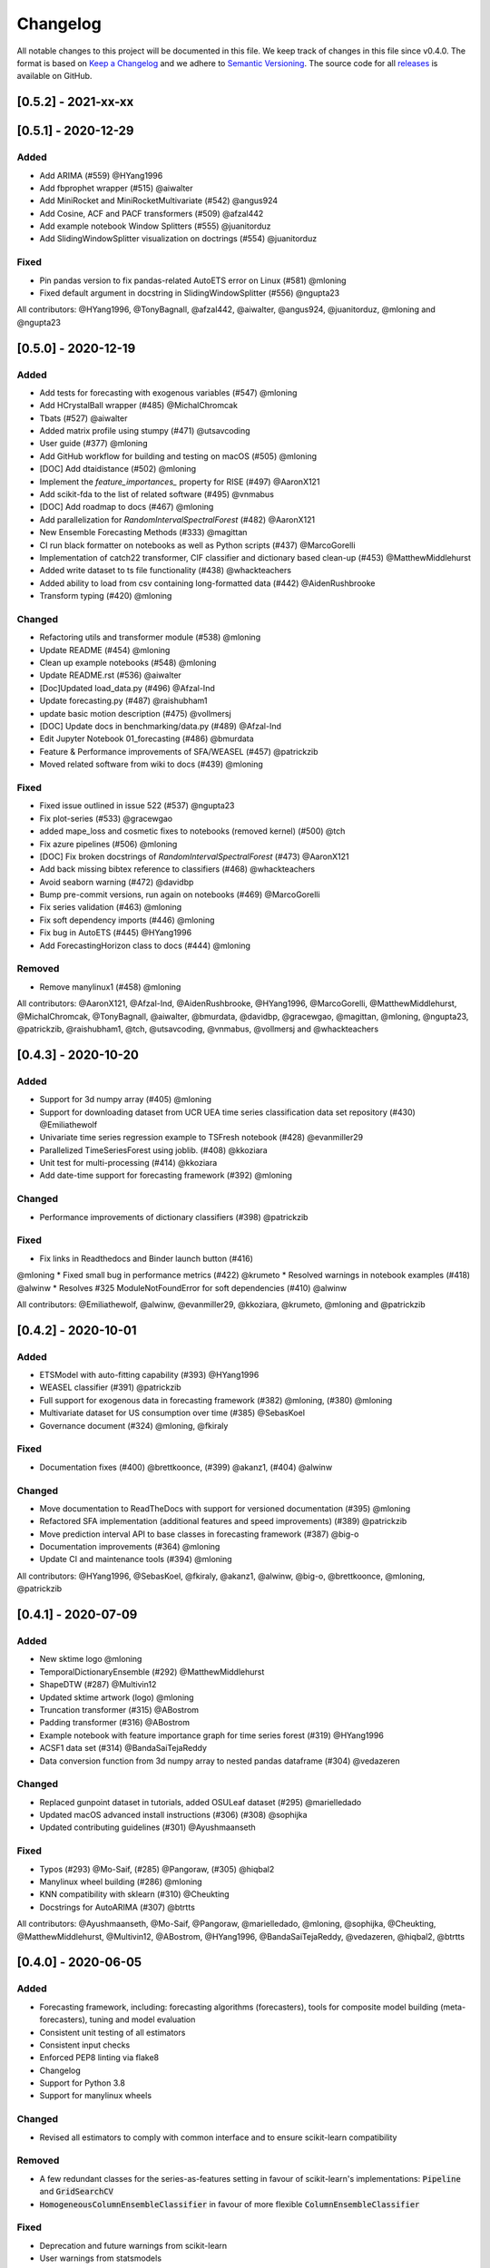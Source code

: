 Changelog
=========

All notable changes to this project will be documented in this file. We keep track of changes in this file since v0.4.0. The format is based on `Keep a Changelog <https://keepachangelog.com/en/1.0.0/>`_ and we adhere to `Semantic Versioning <https://semver.org/spec/v2.0.0.html>`_. The source code for all `releases <https://github.com/alan-turing-institute/sktime/releases>`_ is available on GitHub.

[0.5.2] - 2021-xx-xx
--------------------


[0.5.1] - 2020-12-29
--------------------

Added
~~~~~
* Add ARIMA (#559) @HYang1996
* Add fbprophet wrapper (#515) @aiwalter
* Add MiniRocket and MiniRocketMultivariate (#542) @angus924
* Add Cosine, ACF and PACF transformers (#509) @afzal442
* Add example notebook Window Splitters (#555) @juanitorduz
* Add SlidingWindowSplitter visualization on doctrings (#554) @juanitorduz

Fixed
~~~~~
* Pin pandas version to fix pandas-related AutoETS error on Linux  (#581) @mloning
* Fixed default argument in docstring in SlidingWindowSplitter (#556) @ngupta23

All contributors: @HYang1996, @TonyBagnall, @afzal442, @aiwalter, @angus924, @juanitorduz, @mloning and @ngupta23

[0.5.0] - 2020-12-19
--------------------

Added
~~~~~
* Add tests for forecasting with exogenous variables (#547) @mloning
* Add HCrystalBall wrapper (#485) @MichalChromcak
* Tbats (#527) @aiwalter
* Added matrix profile using stumpy  (#471) @utsavcoding
* User guide (#377) @mloning
* Add GitHub workflow for building and testing on macOS (#505) @mloning
* [DOC] Add dtaidistance (#502) @mloning
* Implement the `feature_importances_` property for RISE (#497) @AaronX121
* Add scikit-fda to the list of related software (#495) @vnmabus
* [DOC] Add roadmap to docs (#467) @mloning
* Add parallelization for `RandomIntervalSpectralForest` (#482) @AaronX121
* New Ensemble Forecasting Methods  (#333) @magittan
* CI run black formatter on notebooks as well as Python scripts (#437) @MarcoGorelli
* Implementation of catch22 transformer, CIF classifier and dictionary based clean-up (#453) @MatthewMiddlehurst
* Added write dataset to ts file functionality (#438) @whackteachers
* Added ability to load from csv containing long-formatted data (#442) @AidenRushbrooke
* Transform typing (#420) @mloning

Changed
~~~~~~~
* Refactoring utils and transformer module (#538) @mloning
* Update README (#454) @mloning
* Clean up example notebooks (#548) @mloning
* Update README.rst (#536) @aiwalter
* [Doc]Updated load_data.py (#496) @Afzal-Ind
* Update forecasting.py (#487) @raishubham1
* update basic motion description (#475) @vollmersj
* [DOC] Update docs in benchmarking/data.py (#489) @Afzal-Ind
* Edit Jupyter Notebook 01_forecasting (#486) @bmurdata
* Feature & Performance improvements of SFA/WEASEL (#457) @patrickzib
* Moved related software from wiki to docs (#439) @mloning

Fixed
~~~~~
* Fixed issue outlined in issue 522 (#537) @ngupta23
* Fix plot-series (#533) @gracewgao
* added mape_loss and cosmetic fixes to notebooks (removed kernel) (#500) @tch
* Fix azure pipelines (#506) @mloning
* [DOC] Fix broken docstrings of `RandomIntervalSpectralForest` (#473) @AaronX121
* Add back missing bibtex reference to classifiers (#468) @whackteachers
* Avoid seaborn warning (#472) @davidbp
* Bump pre-commit versions, run again on notebooks (#469) @MarcoGorelli
* Fix series validation (#463) @mloning
* Fix soft dependency imports (#446) @mloning
* Fix bug in AutoETS (#445) @HYang1996
* Add ForecastingHorizon class to docs (#444) @mloning

Removed
~~~~~~~
* Remove manylinux1 (#458) @mloning

All contributors: @AaronX121, @Afzal-Ind, @AidenRushbrooke, @HYang1996, @MarcoGorelli, @MatthewMiddlehurst, @MichalChromcak, @TonyBagnall, @aiwalter, @bmurdata, @davidbp, @gracewgao, @magittan, @mloning, @ngupta23, @patrickzib, @raishubham1, @tch, @utsavcoding, @vnmabus, @vollmersj and @whackteachers

[0.4.3] - 2020-10-20
--------------------

Added
~~~~~
* Support for 3d numpy array (#405) @mloning
* Support for downloading dataset from UCR UEA time series classification data set repository (#430) @Emiliathewolf
* Univariate time series regression example to TSFresh notebook (#428) @evanmiller29
* Parallelized TimeSeriesForest using joblib. (#408) @kkoziara
* Unit test for multi-processing (#414) @kkoziara
* Add date-time support for forecasting framework (#392) @mloning

Changed
~~~~~~~
* Performance improvements of dictionary classifiers (#398) @patrickzib

Fixed
~~~~~
* Fix links in Readthedocs and Binder launch button (#416)
@mloning
* Fixed small bug in performance metrics (#422) @krumeto
* Resolved warnings in notebook examples (#418) @alwinw
* Resolves #325 ModuleNotFoundError for soft dependencies (#410) @alwinw

All contributors: @Emiliathewolf, @alwinw, @evanmiller29, @kkoziara, @krumeto, @mloning and @patrickzib


[0.4.2] - 2020-10-01
--------------------

Added
~~~~~
* ETSModel with auto-fitting capability (#393) @HYang1996
* WEASEL classifier (#391) @patrickzib
* Full support for exogenous data in forecasting framework (#382) @mloning, (#380) @mloning
* Multivariate dataset for US consumption over time (#385) @SebasKoel
* Governance document (#324) @mloning, @fkiraly

Fixed
~~~~~
* Documentation fixes (#400) @brettkoonce, (#399) @akanz1, (#404) @alwinw

Changed
~~~~~~~
* Move documentation to ReadTheDocs with support for versioned documentation (#395) @mloning
* Refactored SFA implementation (additional features and speed improvements) (#389) @patrickzib
* Move prediction interval API to base classes in forecasting framework (#387) @big-o
* Documentation improvements (#364) @mloning
* Update CI and maintenance tools (#394) @mloning

All contributors: @HYang1996, @SebasKoel, @fkiraly, @akanz1, @alwinw, @big-o, @brettkoonce, @mloning, @patrickzib


[0.4.1] - 2020-07-09
--------------------

Added
~~~~~
- New sktime logo @mloning
- TemporalDictionaryEnsemble (#292) @MatthewMiddlehurst
- ShapeDTW (#287) @Multivin12
- Updated sktime artwork (logo) @mloning
- Truncation transformer (#315) @ABostrom
- Padding transformer (#316) @ABostrom
- Example notebook with feature importance graph for time series forest (#319) @HYang1996
- ACSF1 data set (#314) @BandaSaiTejaReddy
- Data conversion function from 3d numpy array to nested pandas dataframe (#304) @vedazeren

Changed
~~~~~~~
- Replaced gunpoint dataset in tutorials, added OSULeaf dataset (#295) @marielledado
- Updated macOS advanced install instructions (#306) (#308) @sophijka
- Updated contributing guidelines (#301) @Ayushmaanseth

Fixed
~~~~~
- Typos (#293) @Mo-Saif, (#285) @Pangoraw, (#305) @hiqbal2
- Manylinux wheel building (#286) @mloning
- KNN compatibility with sklearn (#310) @Cheukting
- Docstrings for AutoARIMA (#307) @btrtts

All contributors: @Ayushmaanseth, @Mo-Saif, @Pangoraw, @marielledado,
@mloning, @sophijka, @Cheukting, @MatthewMiddlehurst, @Multivin12,
@ABostrom, @HYang1996, @BandaSaiTejaReddy, @vedazeren, @hiqbal2, @btrtts


[0.4.0] - 2020-06-05
--------------------

Added
~~~~~
- Forecasting framework, including: forecasting algorithms (forecasters),
  tools for composite model building (meta-forecasters), tuning and model
  evaluation
- Consistent unit testing of all estimators
- Consistent input checks
- Enforced PEP8 linting via flake8
- Changelog
- Support for Python 3.8
- Support for manylinux wheels


Changed
~~~~~~~
- Revised all estimators to comply with common interface and to ensure scikit-learn compatibility

Removed
~~~~~~~
- A few redundant classes for the series-as-features setting in favour of scikit-learn's implementations: :code:`Pipeline` and :code:`GridSearchCV`
- :code:`HomogeneousColumnEnsembleClassifier` in favour of more flexible :code:`ColumnEnsembleClassifier`

Fixed
~~~~~
- Deprecation and future warnings from scikit-learn
- User warnings from statsmodels
